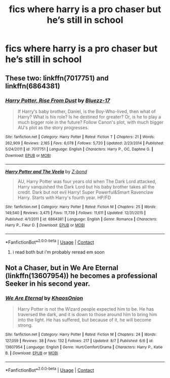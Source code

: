 #+TITLE: fics where harry is a pro chaser but he’s still in school

* fics where harry is a pro chaser but he’s still in school
:PROPERTIES:
:Author: adamistroubled
:Score: 3
:DateUnix: 1598382136.0
:DateShort: 2020-Aug-25
:FlairText: Request
:END:

** These two: linkffn(7017751) and linkffn(6864381)
:PROPERTIES:
:Author: c0smicmuffin
:Score: 1
:DateUnix: 1598386514.0
:DateShort: 2020-Aug-26
:END:

*** [[https://www.fanfiction.net/s/7017751/1/][*/Harry Potter, Rise From Dust/*]] by [[https://www.fanfiction.net/u/2821247/Bluezz-17][/Bluezz-17/]]

#+begin_quote
  If Harry's baby brother, Daniel, is the Boy-Who-lived, then what of Harry? What is his role? Is he destined for greater? Or, is he to play a much bigger role in the future? Follow Canon's plot, with much bigger AU's plot as the story progresses.
#+end_quote

^{/Site/:} ^{fanfiction.net} ^{*|*} ^{/Category/:} ^{Harry} ^{Potter} ^{*|*} ^{/Rated/:} ^{Fiction} ^{T} ^{*|*} ^{/Chapters/:} ^{21} ^{*|*} ^{/Words/:} ^{262,909} ^{*|*} ^{/Reviews/:} ^{2,165} ^{*|*} ^{/Favs/:} ^{6,078} ^{*|*} ^{/Follows/:} ^{5,720} ^{*|*} ^{/Updated/:} ^{2/23/2014} ^{*|*} ^{/Published/:} ^{5/24/2011} ^{*|*} ^{/id/:} ^{7017751} ^{*|*} ^{/Language/:} ^{English} ^{*|*} ^{/Characters/:} ^{Harry} ^{P.,} ^{OC,} ^{Daphne} ^{G.} ^{*|*} ^{/Download/:} ^{[[http://www.ff2ebook.com/old/ffn-bot/index.php?id=7017751&source=ff&filetype=epub][EPUB]]} ^{or} ^{[[http://www.ff2ebook.com/old/ffn-bot/index.php?id=7017751&source=ff&filetype=mobi][MOBI]]}

--------------

[[https://www.fanfiction.net/s/6864381/1/][*/Harry Potter and The Veela/*]] by [[https://www.fanfiction.net/u/2615370/Z-bond][/Z-bond/]]

#+begin_quote
  AU, Harry Potter was four years old when The Dark Lord attacked, Harry vanquished the Dark Lord but his baby brother takes all the credit. Dark but not evil Harry! Super Powerful&Smart Ravenclaw Harry. Starts with Harry's fourth year. HP/FD
#+end_quote

^{/Site/:} ^{fanfiction.net} ^{*|*} ^{/Category/:} ^{Harry} ^{Potter} ^{*|*} ^{/Rated/:} ^{Fiction} ^{M} ^{*|*} ^{/Chapters/:} ^{25} ^{*|*} ^{/Words/:} ^{149,540} ^{*|*} ^{/Reviews/:} ^{3,475} ^{*|*} ^{/Favs/:} ^{11,739} ^{*|*} ^{/Follows/:} ^{11,611} ^{*|*} ^{/Updated/:} ^{12/31/2015} ^{*|*} ^{/Published/:} ^{4/1/2011} ^{*|*} ^{/id/:} ^{6864381} ^{*|*} ^{/Language/:} ^{English} ^{*|*} ^{/Genre/:} ^{Romance} ^{*|*} ^{/Characters/:} ^{Harry} ^{P.,} ^{Fleur} ^{D.} ^{*|*} ^{/Download/:} ^{[[http://www.ff2ebook.com/old/ffn-bot/index.php?id=6864381&source=ff&filetype=epub][EPUB]]} ^{or} ^{[[http://www.ff2ebook.com/old/ffn-bot/index.php?id=6864381&source=ff&filetype=mobi][MOBI]]}

--------------

*FanfictionBot*^{2.0.0-beta} | [[https://github.com/FanfictionBot/reddit-ffn-bot/wiki/Usage][Usage]] | [[https://www.reddit.com/message/compose?to=tusing][Contact]]
:PROPERTIES:
:Author: FanfictionBot
:Score: 1
:DateUnix: 1598386537.0
:DateShort: 2020-Aug-26
:END:

**** i read both but i'm probably reread em soon
:PROPERTIES:
:Author: adamistroubled
:Score: 1
:DateUnix: 1598386599.0
:DateShort: 2020-Aug-26
:END:


** Not a Chaser, but in We Are Eternal (linkffn(13607954)) he becomes a professional Seeker in his second year.
:PROPERTIES:
:Author: PsiGuy60
:Score: 1
:DateUnix: 1598389780.0
:DateShort: 2020-Aug-26
:END:

*** [[https://www.fanfiction.net/s/13607954/1/][*/We Are Eternal/*]] by [[https://www.fanfiction.net/u/3758674/KhaosOnion][/KhaosOnion/]]

#+begin_quote
  Harry Potter is not the Wizard people expected him to be. He has traversed the dark, and it is down to those around him to bring him into the light. He has suffered, but because of it, he will become strong.
#+end_quote

^{/Site/:} ^{fanfiction.net} ^{*|*} ^{/Category/:} ^{Harry} ^{Potter} ^{*|*} ^{/Rated/:} ^{Fiction} ^{M} ^{*|*} ^{/Chapters/:} ^{24} ^{*|*} ^{/Words/:} ^{127,059} ^{*|*} ^{/Reviews/:} ^{38} ^{*|*} ^{/Favs/:} ^{132} ^{*|*} ^{/Follows/:} ^{217} ^{*|*} ^{/Updated/:} ^{8/7} ^{*|*} ^{/Published/:} ^{6/6} ^{*|*} ^{/id/:} ^{13607954} ^{*|*} ^{/Language/:} ^{English} ^{*|*} ^{/Genre/:} ^{Hurt/Comfort/Drama} ^{*|*} ^{/Characters/:} ^{Harry} ^{P.,} ^{Katie} ^{B.} ^{*|*} ^{/Download/:} ^{[[http://www.ff2ebook.com/old/ffn-bot/index.php?id=13607954&source=ff&filetype=epub][EPUB]]} ^{or} ^{[[http://www.ff2ebook.com/old/ffn-bot/index.php?id=13607954&source=ff&filetype=mobi][MOBI]]}

--------------

*FanfictionBot*^{2.0.0-beta} | [[https://github.com/FanfictionBot/reddit-ffn-bot/wiki/Usage][Usage]] | [[https://www.reddit.com/message/compose?to=tusing][Contact]]
:PROPERTIES:
:Author: FanfictionBot
:Score: 1
:DateUnix: 1598389797.0
:DateShort: 2020-Aug-26
:END:
